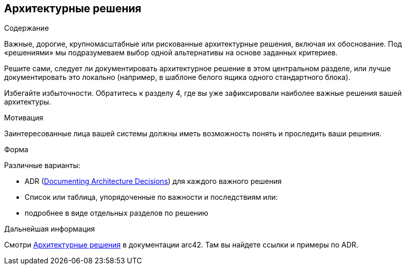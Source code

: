 ifndef::imagesdir[:imagesdir: ../images]

[[section-design-decisions]]
== Архитектурные решения


[role="arc42help"]
****
.Содержание
Важные, дорогие, крупномасштабные или рискованные архитектурные решения, включая их обоснование.
Под «решениями» мы подразумеваем выбор одной альтернативы на основе заданных критериев.

Решите сами, следует ли документировать архитектурное решение в этом центральном разделе, или лучше документировать это локально (например, в шаблоне белого ящика одного стандартного блока).

Избегайте избыточности.
Обратитесь к разделу 4, где вы уже зафиксировали наиболее важные решения вашей архитектуры.

.Мотивация
Заинтересованные лица вашей системы должны иметь возможность понять и проследить ваши решения.

.Форма
Различные варианты:

* ADR (https://cognitect.com/blog/2011/11/15/documenting-architecture-decisions[Documenting Architecture Decisions]) для каждого важного решения
* Список или таблица, упорядоченные по важности и последствиям или:
* подробнее в виде отдельных разделов по решению

.Дальнейшая информация

Смотри https://docs.arc42.org/section-9/[Архитектурные решения] в документации arc42.
Там вы найдете ссылки и примеры по ADR.

****
